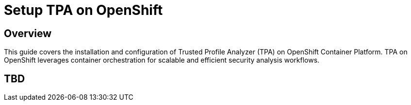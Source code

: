 = Setup TPA on OpenShift

== Overview

This guide covers the installation and configuration of Trusted Profile Analyzer (TPA) on OpenShift Container Platform. TPA on OpenShift leverages container orchestration for scalable and efficient security analysis workflows.

== TBD

// TODO: Add content for TPA installation and setup on OpenShift

